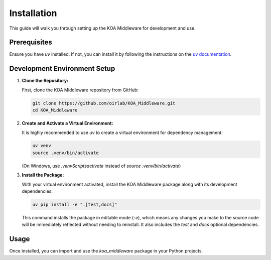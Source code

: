 Installation
============

This guide will walk you through setting up the KOA Middleware for development and use.

Prerequisites
-------------
Ensure you have `uv` installed. If not, you can install it by following the instructions on the `uv documentation <https://astral.sh/uv/tutorial/installation/>`_.

Development Environment Setup
-----------------------------

1.  **Clone the Repository:**

    First, clone the KOA Middleware repository from GitHub:

    .. code-block:: bash

        git clone https://github.com/oirlab/KOA_Middleware.git
        cd KOA_Middleware

2.  **Create and Activate a Virtual Environment:**

    It is highly recommended to use `uv` to create a virtual environment for dependency management:

    .. code-block:: bash

        uv venv
        source .venv/bin/activate

    (On Windows, use `.venv\Scripts\activate` instead of `source .venv/bin/activate`)

3.  **Install the Package:**

    With your virtual environment activated, install the KOA Middleware package along with its development dependencies:

    .. code-block:: bash

        uv pip install -e ".[test,docs]"

    This command installs the package in editable mode (`-e`), which means any changes you make to the source code will be immediately reflected without needing to reinstall. It also includes the `test` and `docs` optional dependencies.

Usage
-----
Once installed, you can import and use the `koa_middleware` package in your Python projects.

